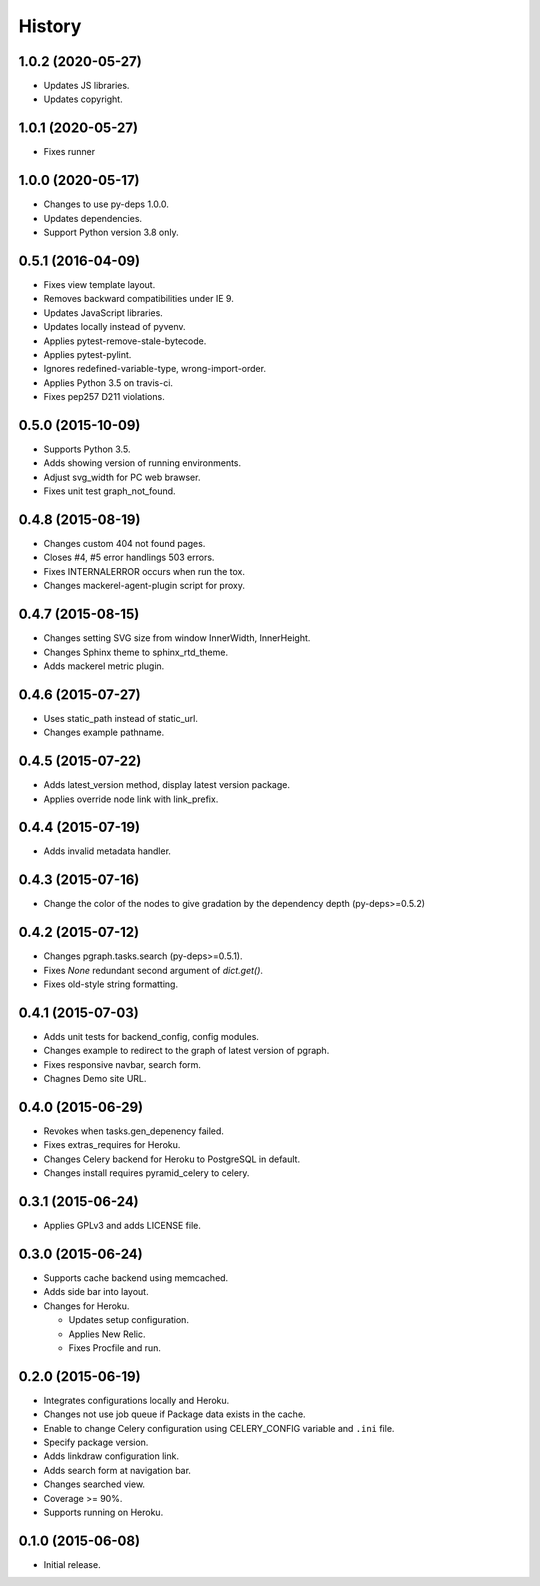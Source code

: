 History
=======

1.0.2 (2020-05-27)
------------------

* Updates JS libraries.
* Updates copyright.

1.0.1 (2020-05-27)
------------------

* Fixes runner

1.0.0 (2020-05-17)
------------------

* Changes to use py-deps 1.0.0.
* Updates dependencies.
* Support Python version 3.8 only.

0.5.1 (2016-04-09)
------------------

* Fixes view template layout.
* Removes backward compatibilities under IE 9.
* Updates JavaScript libraries.
* Updates locally instead of pyvenv.
* Applies pytest-remove-stale-bytecode.
* Applies pytest-pylint.
* Ignores redefined-variable-type, wrong-import-order.
* Applies Python 3.5 on travis-ci.
* Fixes pep257 D211 violations.

0.5.0 (2015-10-09)
------------------

* Supports Python 3.5.
* Adds showing version of running environments.
* Adjust svg_width for PC web brawser.
* Fixes unit test graph_not_found.

0.4.8 (2015-08-19)
------------------

* Changes custom 404 not found pages.
* Closes #4, #5 error handlings 503 errors.
* Fixes INTERNALERROR occurs when run the tox.
* Changes mackerel-agent-plugin script for proxy.

0.4.7 (2015-08-15)
------------------

* Changes setting SVG size from window InnerWidth, InnerHeight.
* Changes Sphinx theme to sphinx_rtd_theme.
* Adds mackerel metric plugin.

0.4.6 (2015-07-27)
------------------

* Uses static_path instead of static_url.
* Changes example pathname.

0.4.5 (2015-07-22)
------------------

* Adds latest_version method, display latest version package.
* Applies override node link with link_prefix.

0.4.4 (2015-07-19)
------------------

* Adds invalid metadata handler.

0.4.3 (2015-07-16)
------------------

* Change the color of the nodes to give gradation by the dependency depth (py-deps>=0.5.2)

0.4.2 (2015-07-12)
------------------

* Changes pgraph.tasks.search (py-deps>=0.5.1).
* Fixes `None` redundant second argument of `dict.get()`.
* Fixes old-style string formatting.

0.4.1 (2015-07-03)
------------------

* Adds unit tests for backend_config, config modules.
* Changes example to redirect to the graph of latest version of pgraph.
* Fixes responsive navbar, search form.
* Chagnes Demo site URL.

0.4.0 (2015-06-29)
------------------

* Revokes when tasks.gen_depenency failed.
* Fixes extras_requires for Heroku.
* Changes Celery backend for Heroku to PostgreSQL in default.
* Changes install requires pyramid_celery to celery.

0.3.1 (2015-06-24)
------------------

* Applies GPLv3 and adds LICENSE file.

0.3.0 (2015-06-24)
------------------

* Supports cache backend using memcached.
* Adds side bar into layout.
* Changes for Heroku.

  * Updates setup configuration.
  * Applies New Relic.
  * Fixes Procfile and run.

0.2.0 (2015-06-19)
------------------

* Integrates configurations locally and Heroku.
* Changes not use job queue if Package data exists in the cache.
* Enable to change Celery configuration using CELERY_CONFIG variable and ``.ini`` file.
* Specify package version.
* Adds linkdraw configuration link.
* Adds search form at navigation bar.
* Changes searched view.
* Coverage >= 90%.
* Supports running on Heroku.

0.1.0 (2015-06-08)
------------------

* Initial release.

